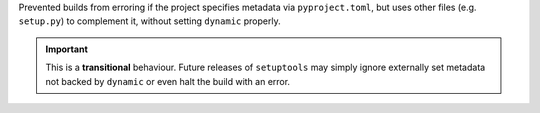 Prevented builds from erroring if the project specifies metadata via
``pyproject.toml``, but uses other files (e.g. ``setup.py``) to complement it,
without setting ``dynamic`` properly.

.. important::
   This is a **transitional** behaviour.
   Future releases of ``setuptools`` may simply ignore externally set metadata
   not backed by ``dynamic`` or even halt the build with an error.
